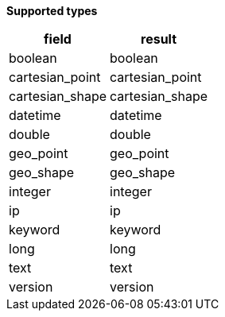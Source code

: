 // This is generated by ESQL's AbstractFunctionTestCase. Do no edit it. See ../README.md for how to regenerate it.

*Supported types*

[%header.monospaced.styled,format=dsv,separator=|]
|===
field | result
boolean | boolean
cartesian_point | cartesian_point
cartesian_shape | cartesian_shape
datetime | datetime
double | double
geo_point | geo_point
geo_shape | geo_shape
integer | integer
ip | ip
keyword | keyword
long | long
text | text
version | version
|===
